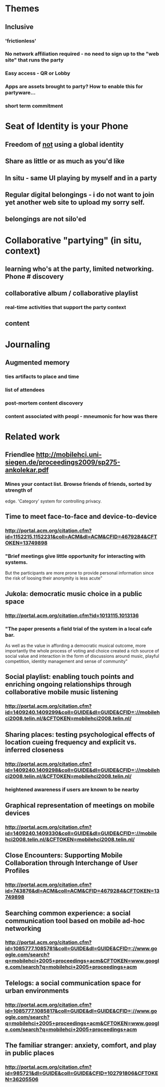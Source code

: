 * Themes 
** Inclusive
*** 'frictionless'
*** No network affiliation required - no need to sign up to the "web site" that runs the party
*** Easy access - QR or Lobby
*** Apps are assets brought to party? How to enable this for partyware...
*** short term commitment
* Seat of Identity is your Phone
** Freedom of _not_ using a global identity
** Share as little or as much as you'd like
** In situ - same UI playing by myself and in a party
** Regular digital belongings - i do not want to join yet another web site to upload my sorry self. 
** belongings are not silo'ed

* Collaborative "partying" (in situ, context)
** learning who's at the party, limited networking. Phone # discovery 
** collaborative album / collaborative playlist
*** real-time activities that support the party context
** content 

* Journaling
** Augmented memory
*** ties artifacts to place and time
*** list of attendees
*** post-mortem content discovery
*** content associated with peopl - mneumonic for how was there


* Related work
** Friendlee http://mobilehci.uni-siegen.de/proceedings2009/sp275-ankolekar.pdf
*** Mines your contact list. Browse friends of friends, sorted by strength of 
    edge. 'Category' system for controlling privacy.


** Time to meet face-to-face and device-to-device
*** http://portal.acm.org/citation.cfm?id=1152215.1152231&coll=ACM&dl=ACM&CFID=4679284&CFTOKEN=13749898

*** "Brief meetings give little opportunity for interacting with systems. 
    But the participants are more prone to provide personal information 
    since the risk of loosing their anonymity is less acute"


** Jukola: democratic music choice in a public space
*** http://portal.acm.org/citation.cfm?id=1013115.1013136
*** "The paper presents a field trial of the system in a local cafe bar. 
    As well as the value in affording a democratic musical outcome, 
    more importantly the whole process of voting and choice created a 
    rich source of social value and interaction in the form of discussions 
    around music, playful competition, identity management and 
     sense of community"


** Social playlist: enabling touch points and enriching ongoing relationships through collaborative mobile music listening
*** http://portal.acm.org/citation.cfm?id=1409240.1409299&coll=GUIDE&dl=GUIDE&CFID=://mobilehci2008.telin.nl/&CFTOKEN=mobilehci2008.telin.nl/


** Sharing places: testing psychological effects of location cueing frequency and explicit vs. inferred closeness 
*** http://portal.acm.org/citation.cfm?id=1409240.1409298&coll=GUIDE&dl=GUIDE&CFID=://mobilehci2008.telin.nl/&CFTOKEN=mobilehci2008.telin.nl/
*** heightened awareness if users are known to be nearby

** Graphical representation of meetings on mobile devices
*** http://portal.acm.org/citation.cfm?id=1409240.1409330&coll=GUIDE&dl=GUIDE&CFID=://mobilehci2008.telin.nl/&CFTOKEN=mobilehci2008.telin.nl/


** Close Encounters: Supporting Mobile Collaboration through Interchange of User Profiles
*** http://portal.acm.org/citation.cfm?id=743876&dl=ACM&coll=ACM&CFID=4679284&CFTOKEN=13749898


** Searching common experience: a social communication tool based on mobile ad-hoc networking
*** http://portal.acm.org/citation.cfm?id=1085777.1085781&coll=GUIDE&dl=GUIDE&CFID=://www.google.com/search?q=mobilehci+2005+proceedings+acm&CFTOKEN=www.google.com/search?q=mobilehci+2005+proceedings+acm


** Telelogs: a social communication space for urban environments
*** http://portal.acm.org/citation.cfm?id=1085777.1085817&coll=GUIDE&dl=GUIDE&CFID=://www.google.com/search?q=mobilehci+2005+proceedings+acm&CFTOKEN=www.google.com/search?q=mobilehci+2005+proceedings+acm


** The familiar stranger: anxiety, comfort, and play in public places
*** http://portal.acm.org/citation.cfm?id=985721&dl=GUIDE&coll=GUIDE&CFID=102791806&CFTOKEN=36205506





